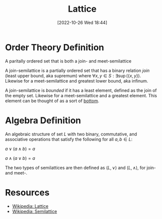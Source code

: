 #+title:      Lattice
#+date:       [2022-10-26 Wed 18:44]
#+filetags:   :algebra:order-theory:
#+identifier: 20221026T184433

* Order Theory Definition
A paritally ordered set that is both a join- and meet-semilattice

A join-semilattice is a partially ordered set that has a binary relation /join/ (least upper bound, aka supremum) where \(\forall x,y \in S: \exists \sup(\{x,y\})\). Likewise for a meet-semilattice and greatest lower bound, aka infinum.

A join-semilattice is /bounded/ if it has a least element, defined as the join of the empty set. Likewise for a meet-semilattice and a greatest element. This element can be thought of as a sort of [[denote:20221026T192959][bottom]].

* Algebra Definition
An algebraic structure of set \(L\) with two binary, commutative, and associative operations that satisfy the following for all \(a,b \in L\):

\(a \lor (a \land b) = a\)

\(a \land (a \lor b) = a\)

The two types of semilattices are then defined as \((L, \lor)\) and \((L, \land)\), for join- and meet-.

* Resources
 - [[https://en.wikipedia.org/wiki/Lattice_(order)][Wikipedia: Lattice]]
 - [[https://en.wikipedia.org/wiki/Semilattice][Wikipedia: Semilattice]]
